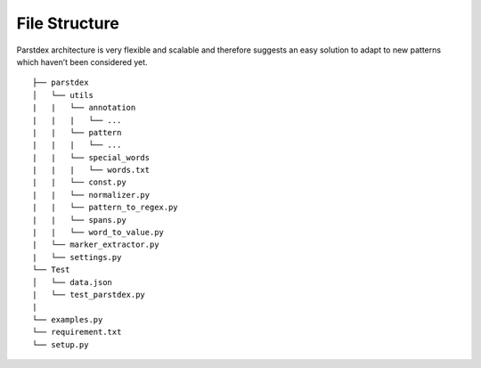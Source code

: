 File Structure
==============

Parstdex architecture is very flexible and scalable and therefore
suggests an easy solution to adapt to new patterns which haven’t been
considered yet.

::


   ├── parstdex                 
   │   └── utils
   |   |   └── annotation
   |   |   |   └── ...
   |   |   └── pattern
   |   |   |   └── ...
   |   |   └── special_words
   |   |   |   └── words.txt
   |   |   └── const.py
   |   |   └── normalizer.py
   |   |   └── pattern_to_regex.py
   |   |   └── spans.py
   |   |   └── word_to_value.py
   |   └── marker_extractor.py
   |   └── settings.py
   └── Test           
   │   └── data.json
   |   └── test_parstdex.py
   |      
   └── examples.py
   └── requirement.txt
   └── setup.py
